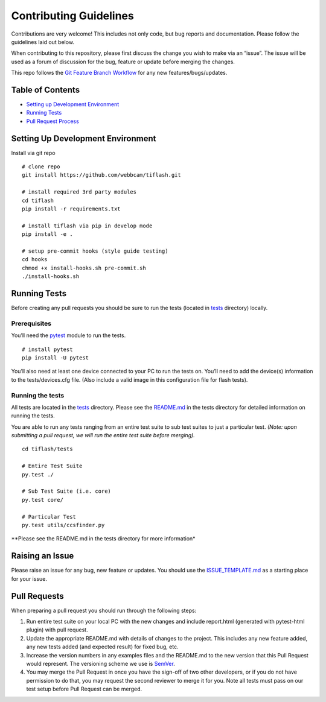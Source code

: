 Contributing Guidelines
=======================

Contributions are very welcome! This includes not only code, but bug
reports and documentation. Please follow the guidelines laid out below.

When contributing to this repository, please first discuss the change
you wish to make via an “issue”. The issue will be used as a forum of
discussion for the bug, feature or update before merging the changes.

This repo follows the `Git Feature Branch
Workflow <https://www.atlassian.com/git/tutorials/comparing-workflows/feature-branch-workflow>`__
for any new features/bugs/updates.

Table of Contents
-----------------

-  `Setting up Development
   Environment <#setting-up-development-environment>`__
-  `Running Tests <#running-tests>`__
-  `Pull Request Process <#pull-request-process>`__

Setting Up Development Environment
----------------------------------

Install via git repo

::

    # clone repo
    git install https://github.com/webbcam/tiflash.git

    # install required 3rd party modules
    cd tiflash
    pip install -r requirements.txt

    # install tiflash via pip in develop mode
    pip install -e .

    # setup pre-commit hooks (style guide testing)
    cd hooks
    chmod +x install-hooks.sh pre-commit.sh
    ./install-hooks.sh

Running Tests
-------------

Before creating any pull requests you should be sure to run the tests
(located in `tests <tests>`__ directory) locally.

Prerequisites
~~~~~~~~~~~~~

You’ll need the `pytest <https://docs.pytest.org/en/latest/>`__ module
to run the tests.

::

    # install pytest
    pip install -U pytest

You’ll also need at least one device connected to your PC to run the
tests on. You’ll need to add the device(s) information to the
tests/devices.cfg file. (Also include a valid image in this
configuration file for flash tests).

Running the tests
~~~~~~~~~~~~~~~~~

All tests are located in the `tests <tests>`__ directory. Please see the
`README.md <tests/README.md>`__ in the tests directory for detailed
information on running the tests.

You are able to run any tests ranging from an entire test suite to sub
test suites to just a particular test. *(Note: upon submitting a pull
request, we will run the entire test suite before merging).*

::

    cd tiflash/tests

    # Entire Test Suite
    py.test ./

    # Sub Test Suite (i.e. core)
    py.test core/

    # Particular Test
    py.test utils/ccsfinder.py

\**Please see the README.md in the tests directory for more
information\*

Raising an Issue
----------------

Please raise an issue for any bug, new feature or updates. You should
use the `ISSUE_TEMPLATE.md <ISSUE_TEMPLATE.md>`__ as a starting place
for your issue.

Pull Requests
-------------

When preparing a pull request you should run through the following
steps:

1. Run entire test suite on your local PC with the new changes and
   include report.html (generated with pytest-html plugin) with pull
   request.
2. Update the appropriate README.md with details of changes to the
   project. This includes any new feature added, any new tests added
   (and expected result) for fixed bug, etc.
3. Increase the version numbers in any examples files and the README.md
   to the new version that this Pull Request would represent. The
   versioning scheme we use is `SemVer <http://semver.org/>`__.
4. You may merge the Pull Request in once you have the sign-off of two
   other developers, or if you do not have permission to do that, you
   may request the second reviewer to merge it for you. Note all tests
   must pass on our test setup before Pull Request can be merged.

